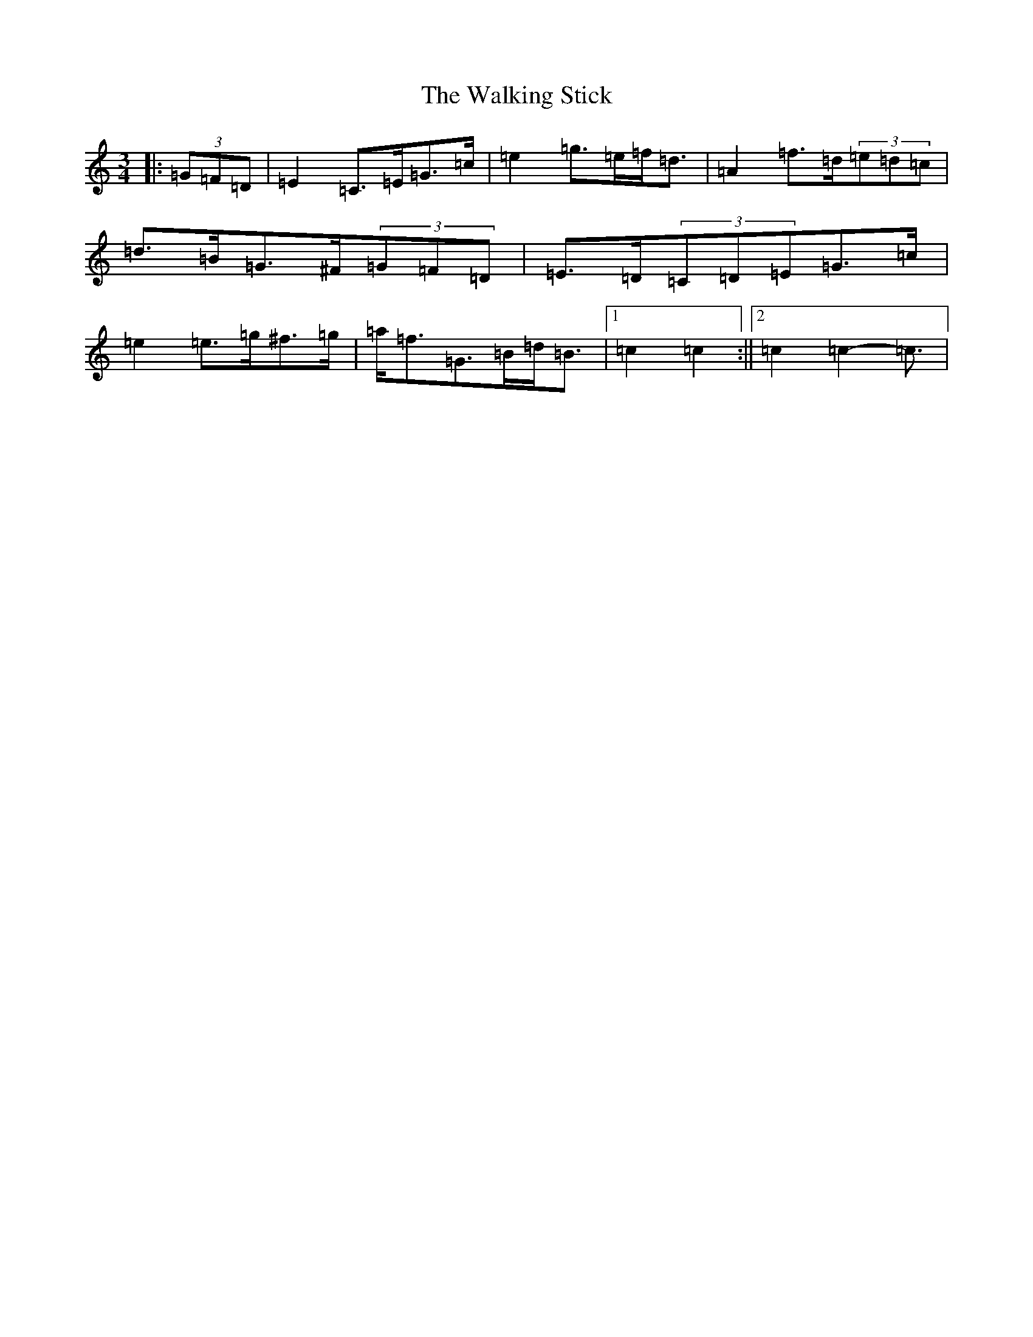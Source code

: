 X: 22028
T: Walking Stick, The
S: https://thesession.org/tunes/1302#setting21398
R: mazurka
M:3/4
L:1/8
K: C Major
|:(3=G=F=D|=E2=C>=E=G>=c|=e2=g>=e=f<=d|=A2=f>=d(3=e=d=c|=d>=B=G>^F(3=G=F=D|=E>=D(3=C=D=E=G>=c|=e2=e>=g^f>=g|=a<=f=G>=B=d<=B|1=c2=c2:||2=c2=c2-=c3/2|